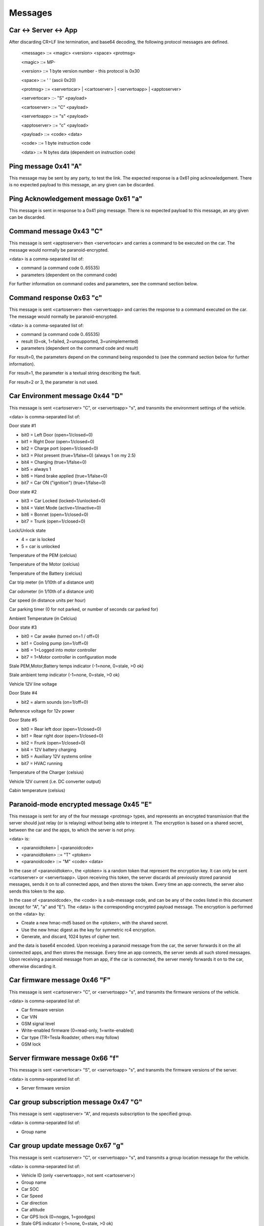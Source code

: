 ========
Messages
========

----------------------
Car <-> Server <-> App
----------------------

After discarding CR+LF line termination, and base64 decoding, the following protocol messages are defined.

  <message> ::= <magic> <version> <space> <protmsg>

  <magic> ::= MP-

  <version> ::= 1 byte version number - this protocol is 0x30
  
  <space> ::= ' ' (ascii 0x20)

  <protmsg> ::= <servertocar> | <cartoserver> | <servertoapp> | <apptoserver>

  <servertocar> ::- "S" <payload>

  <cartoserver> ::= "C" <payload>

  <servertoapp> ::= "s" <payload>

  <apptoserver> ::= "c" <payload>

  <payload> ::= <code> <data>

  <code> ::= 1 byte instruction code

  <data> ::= N bytes data (dependent on instruction code)

---------------------
Ping message 0x41 "A"
---------------------

This message may be sent by any party, to test the link. The expected response is a 0x61 ping acknowledgement. There is no expected payload to this message, an any given can be discarded.

-------------------------------------
Ping Acknowledgement message 0x61 "a"
-------------------------------------

This message is sent in response to a 0x41 ping message. There is no expected payload to this message, an any given can be discarded.

------------------------
Command message 0x43 "C"
------------------------

This message is sent <apptoserver> then <servertocar> and carries a command to be executed on the car. The message would normally be paranoid-encrypted.

<data> is a comma-separated list of:

* command (a command code 0..65535)
* parameters (dependent on the command code)

For further information on command codes and parameters, see the command section below.

-------------------------
Command response 0x63 "c"
-------------------------

This message is sent <cartoserver> then <servertoapp> and carries the response to a command executed on the car. The message would normally be paranoid-encrypted.

<data> is a comma-separated list of:

* command (a command code 0..65535)
* result (0=ok, 1=failed, 2=unsupported, 3=unimplemented)
* parameters (dependent on the command code and result)

For result=0, the parameters depend on the command being responded to (see the command section below for further information).

For result=1, the parameter is a textual string describing the fault.

For result=2 or 3, the parameter is not used.

--------------------------------
Car Environment message 0x44 "D"
--------------------------------

This message is sent <cartoserver> "C", or <servertoapp> "s", and transmits the environment settings of the vehicle.

<data> is comma-separated list of:

Door state #1

* bit0 = Left Door (open=1/closed=0)
* bit1 = Right Door (open=1/closed=0)
* bit2 = Charge port (open=1/closed=0)
* bit3 = Pilot present (true=1/false=0) (always 1 on my 2.5)
* bit4 = Charging (true=1/false=0)
* bit5 = always 1
* bit6 = Hand brake applied (true=1/false=0)
* bit7 = Car ON ("ignition") (true=1/false=0)

Door state #2

* bit3 = Car Locked (locked=1/unlocked=0)
* bit4 = Valet Mode (active=1/inactive=0)
* bit6 = Bonnet (open=1/closed=0)
* bit7 = Trunk (open=1/closed=0)

Lock/Unlock state

* 4 = car is locked
* 5 = car is unlocked

Temperature of the PEM (celcius)

Temperature of the Motor (celcius)

Temperature of the Battery (celcius)

Car trip meter (in 1/10th of a distance unit)

Car odometer (in 1/10th of a distance unit)

Car speed (in distance units per hour)

Car parking timer (0 for not parked, or number of seconds car parked for)

Ambient Temperature (in Celcius)

Door state #3

* bit0 = Car awake (turned on=1 / off=0)
* bit1 = Cooling pump (on=1/off=0)
* bit6 = 1=Logged into motor controller
* bit7 = 1=Motor controller in configuration mode

Stale PEM,Motor,Battery temps indicator (-1=none, 0=stale, >0 ok)

Stale ambient temp indicator (-1=none, 0=stale, >0 ok)

Vehicle 12V line voltage

Door State #4

* bit2 = alarm sounds (on=1/off=0)

Reference voltage for 12v power

Door State #5

* bit0 = Rear left door (open=1/closed=0)
* bit1 = Rear right door (open=1/closed=0)
* bit2 = Frunk (open=1/closed=0)
* bit4 = 12V battery charging
* bit5 = Auxiliary 12V systems online
* bit7 = HVAC running

Temperature of the Charger (celsius)

Vehicle 12V current (i.e. DC converter output)

Cabin temperature (celsius)

----------------------------------------
Paranoid-mode encrypted message 0x45 "E" 
----------------------------------------
This message is sent for any of the four message <protmsg> types, and represents an encrypted transmission that the server should just relay (or is relaying) without being able to interpret it. The encryption is based on a shared secret, between the car and the apps, to which the server is not privy.

<data> is:

* <paranoidtoken> | <paranoidcode>
* <paranoidtoken> ::= "T" <ptoken>
* <paranoidcode> ::= "M" <code> <data>

In the case of <paranoidtoken>, the <ptoken> is a random token that represent the encryption key. It can only be sent <cartoserver> or <servertoapp>. Upon receiving this token, the server discards all previously stored paranoid messages, sends it on to all connected apps, and then stores the token. Every time an app connects, the server also sends this token to the app.

In the case of <paranoidcode>, the <code> is a sub-message code, and can be any of the codes listed in this document (except for "A", "a" and "E"). The <data> is the corresponding encrypted payload message. The encryption is performed on the <data> by:

* Create a new hmac-md5 based on the <ptoken>, with the shared secret.
* Use the new hmac digest as the key for symmetric rc4 encryption.
* Generate, and discard, 1024 bytes of cipher text.

and the data is base64 encoded. Upon receiving a paranoid message from the car, the server forwards it on the all connected apps, and then stores the message. Every time an app connects, the server sends all such stored messages. Upon receiving a paranoid message from an app, if the car is connected, the server merely forwards it on to the car, otherwise discarding it.

-----------------------------
Car firmware message 0x46 "F"
-----------------------------

This message is sent <cartoserver> "C", or <servertoapp> "s", and transmits the firmware versions of the vehicle.

<data> is comma-separated list of:

* Car firmware version
* Car VIN
* GSM signal level
* Write-enabled firmware (0=read-only, 1=write-enabled)
* Car type (TR=Tesla Roadster, others may follow)
* GSM lock

--------------------------------
Server firmware message 0x66 "f"
--------------------------------

This message is sent <servertocar> "S", or <servertoapp> "s", and transmits the firmware versions of the server.

<data> is comma-separated list of:

* Server firmware version

---------------------------------------
Car group subscription message 0x47 "G"
---------------------------------------

This message is sent <apptoserver> "A", and requests subscription to the specified group.

<data> is comma-separated list of:

* Group name

---------------------------------
Car group update message 0x67 "g"
---------------------------------

This message is sent <cartoserver> "C", or <servertoapp> "s", and transmits a group location message for the vehicle.

<data> is comma-separated list of:

* Vehicle ID (only <servertoapp>, not sent <cartoserver>)
* Group name
* Car SOC
* Car Speed
* Car direction
* Car altitude
* Car GPS lock (0=nogps, 1=goodgps)
* Stale GPS indicator (-1=none, 0=stale, >0 ok)
* Car latitude
* Car longitude

---------------------------------------
Historical Data update message 0x48 "H"
---------------------------------------

This message is sent <cartoserver> "C, and transmits a historical data message for storage on the server.

<data> is comma-separated list of:

* type (unique storage class identification type)
* recordnumber (integer record number)
* lifetime (in seconds)
* data (a blob of data to be dealt with as the application requires)

The lifetime is specified in seconds, and indicates to the server the minimum time the vehicle expects the
server to retain the historical data for. Consideration should be made as to server storage and bandwidth requirements.

The type is composed of <vehicletype> - <class> - <property>

<Vehicletype> is the usual vehicle type, or '*' to indicate generic storage suitable for all vehicles.

<Class> is one of:

* PWR (power)
* ENG (engine)
* TRX (transmission)
* CHS (chassis)
* BDY (body)
* ELC (electrics)
* SAF (safety)
* SEC (security)
* CMF (comfort)
* ENT (entertainment)
* COM (communications)
* X** (unclassified and experimental, with ** replaced with 2 digits code)

<Property> is a property code, which the vehicle decides.

The server will timestamp the incoming historical records, and will set an expiry date of timestamp + <lifetime> seconds. The server will endeavor to retain the records for that time period, but may expend data earlier if necessary.

-------------------------------------------
Historical Data update+ack message 0x68 "h"
-------------------------------------------

This message is sent <cartoserver> "C", or <severtocar> "c", and transmits/acknowledges historical data message for storage on the server.

For <cartoserver>, the <data> is comma-separated list of:

* ackcode (an acknowledgement code)
* timediff (in seconds)
* type (unique storage class identification type)
* recordnumber (integer record number)
* lifetime (in seconds)
* data (a blob of data to be dealt with as the application requires)

The ackcode is a numeric acknowledgement code - if the server successfully receives the message, it will reply with "h" and this ackcode to acknowledge reception.

The timediff is the time difference, in seconds, to use when storing the record (e.g.; -3600 would indicate the record data is from one hour ago).

The lifetime is specified in seconds, and indicates to the server the minimum time the vehicle expects the server to retain
the historical data for. Consideration should be made as to server storage and bandwidth requirements.

For <servertocar>, the <data> is:

* ackcode (an acknowledgement code)

The <cartoserver> message sends the data to the server. The <servertocar> message acknowledges the data.

----------------------------------
Push notification message 0x50 "P"
----------------------------------

This message is sent <cartoserver> "C", or <servertoapp> "s". When used by the car, it requests the server to send a textual push notification alert message to all apps registered for this car. The <data> is 1 byte alert type followed by N bytes of textual message. The server will use this message to send the notification to any connected apps, and can also send via external mobile frameworks for unconnected apps.

---------------------------------------
Push notification subscription 0x70 "p"
---------------------------------------

This message is sent <apptoserver> A". It is used by app to register for push notifications, and is normally at the start of a connection. The <data> is made up of:

<appid>,<pushtype>,<pushkeytype>,<vehicleid>,<netpass>,<pushkeyvalue>

The server will verify the credentials for each vehicle, and store the required notification information.

Note: As of June 2020, only one vehicleid can be subscribed at a time. If multiple vehicles are
required, then they should each be subscribed in individual messages.

----------------------------------------
Server -> Server Record message 0x52 "R"
----------------------------------------

This message is sent <servertoserver> "S", and transmits an update to synchronized database table records.

Sub-type RV (Vehicle record): <data> is comma-separated list of:

* Vehicleid
* Owner
* Carpass
* v_server
* deleted
* changed

Sub-type RO (Owner record): <data> is comma-separated list of:

* Ownerid
* OwnerName
* OwnerMail
* PasswordHash
* OwnerStatus
* deleted
* changed

-----------------------------------------------------
Server -> Server Message Replication message 0x72 "r"
-----------------------------------------------------

This message is sent <servertoserver> "S", and replicates a message for a particular car.

<data> is comma-separated list of:

* vehicleid
* message code
* message data

--------------------------
Car state message 0x53 "S"
--------------------------

This message is sent <cartoserver> "C", or <servertoapp> "s", and transmits the last known status of the vehicle.

<data> is comma-separated list of:

* SOC
* Units ("M" for miles, "K" for kilometers)
* Line voltage
* Charge current (amps)
* Charge state (charging, topoff, done, prepare, heating, stopped)
* Charge mode (standard, storage, range, performance)
* Ideal range
* Estimated range
* Charge limit (amps)
* Charge duration (minutes)
* Charger B4 byte (tba)
* Charge energy consumed (1/10 kWh)
* Charge sub-state
* Charge state (as a number)
* Charge mode (as a number)
* Charge Timer mode (0=onplugin, 1=timer)
* Charge Timer start time
* Charge timer stale (-1=none, 0=stale, >0 ok)
* Vehicle CAC100 value (calculated amp hour capacity, in Ah)
* ACC: Mins remaining until car will be full
* ACC: Mins remaining until car reaches charge limit
* ACC: Configured range limit
* ACC: Configured SOC limit
* Cooldown: Car is cooling down (0=no, 1=yes)
* Cooldown: Lower limit for battery temperature
* Cooldown: Time limit (minutes) for cooldown
* ACC: charge time estimation for current charger capabilities (min.)
* Charge ETR for range limit (min.)
* Charge ETR for SOC limit (min.)
* Max ideal range
* Charge/plug type ID according to OpenChargeMaps.org connectiontypes (see http://api.openchargemap.io/v2/referencedata/)
* Charge power output (kW)
* Battery voltage (V)
* Battery SOH (state of health) (%)
* Charge power input (kW)
* Charger efficiency (%)
* Battery current (A)
* Battery ideal range gain/loss speed (mph/kph, gain=positive)

--------------------------------
Car update time message 0x53 "T"
--------------------------------

This message is sent <servertoapp> "s", and transmits the last known update time of the vehicle.

<data> is the number of seconds since the car last sent an update message

-----------------------------
Car location message 0x4C "L"
-----------------------------

This message is sent <cartoserver> "C" and transmits the last known location of the vehicle.

<data> is comma-separated list of:

* Latitude
* Longitude
* Car direction
* Car altitude
* Car GPS lock (0=nogps, 1=goodgps)
* Stale GPS indicator (-1=none, 0=stale, >0 ok)
* Car speed (in distance units per hour)
* Car trip meter (in 1/10th of a distance unit)
* Drive mode (car specific encoding of current drive mode)
* Battery power level (in kW, negative = charging)
* Energy used (in Wh)
* Energy recovered (in Wh)
* Inverter motor power (kW) (positive = output)
* Inverter efficiency (%)
* GPS mode indicator (see below)
* GPS satellite count
* GPS HDOP (see below)
* GPS speed (in distance units per hour)

**GPS mode indicator**: this shows the NMEA receiver mode. If using the SIM5360 modem for GPS, this 
is a two character string. The first character represents the GPS receiver mode, the second the GLONASS 
receiver mode. Each mode character may be one of:

* `N` = No fix. Satellite system not used in position fix, or fix not valid
* `A` = Autonomous. Satellite system used in non-differential mode in position fix
* `D` = Differential (including all OmniSTAR services). Satellite system used in differential mode in position fix
* `P` = Precise. Satellite system used in precision mode. Precision mode is defined as: no deliberate degradation (such as Selective Availability) and higher resolution code (P-code) is used to compute position fix
* `R` = Real Time Kinematic. Satellite system used in RTK mode with fixed integers
* `F` = Float RTK. Satellite system used in real time kinematic mode with floating integers
* `E` = Estimated (dead reckoning) Mode
* `M` = Manual Input Mode
* `S` = Simulator Mode

**GPS HDOP**: HDOP = horizontal dilution of precision. This is a measure for the currently achievable 
precision of the horizontal coordinates (latitude & longitude), which depends on the momentary relative 
satellite positions and visibility to the device.

The lower the value, the higher the precision. Values up to 2 mean high precision, up to 5 is good. 
If the value is higher than 20, coordinates may be off by 300 meters from the actual position.

See https://en.wikipedia.org/wiki/Dilution_of_precision_(navigation) for further details.

---------------------------------
Car Capabilities message 0x56 "V"
---------------------------------

This message is sent <cartoserver> "C", or <servertoapp> "s", and transmits the vehicle capabilities. It was introduced with v2 of the protocol.

<data is comma-separated list of vehicle capabilities of the form:

* C<cmd> indicates vehicle support command <cmd>
* C<cmdL>-<cmdH> indicates vehicle will support all commands in the specified range

----------------------------------------
Car TPMS message 0x57 "W" (old/obsolete)
----------------------------------------

.. note:: Message "W" has been replaced by "Y" (see below) for OVMS V3.
  The V3 module will still send "W" messages along with "Y" for old clients for some time.
  Clients shall adapt to using "Y" if available ASAP, "W" messages will be removed from V3
  in the near future.

This message is sent <cartoserver> "C", or <servertoapp> "s", and transmits the last known TPMS values of the vehicle.

<data> is comma-separated list of:

* front-right wheel pressure (psi)
* front-right wheel temperature (celcius)
* rear-right wheel pressure (psi)
* rear-right wheel temperature (celcius)
* front-left wheel pressure (psi)
* front-left wheel temperature (celcius)
* rear-left wheel pressure (psi)
* rear-left wheel temperature (celcius)
* Stale TPMS indicator (-1=none, 0=stale, >0 ok)

-------------------------
Car TPMS message 0x59 "Y"
-------------------------

This message is sent <cartoserver> "C", or <servertoapp> "s", and transmits the last known TPMS values of the vehicle.

<data> is comma-separated list of:

* number of defined wheel names
* list of defined wheel names
* number of defined pressures
* list of defined pressures (kPa)
* pressures validity indicator (-1=undefined, 0=stale, 1=valid)
* number of defined temperatures
* list of defined temperatures (Celcius)
* temperatures validity indicator (-1=undefined, 0=stale, 1=valid)
* number of defined health states
* list of defined health states (Percent)
* health states validity indicator (-1=undefined, 0=stale, 1=valid)
* number of defined alert levels
* list of defined alert levels (0=none, 1=warning, 2=alert)
* alert levels validity indicator (-1=undefined, 0=stale, 1=valid)

.. note:: Pressures are transported in kPa now instead of the former PSI.
  To convert to PSI, multiply by 0.14503773773020923.

--------------------------------
Peer connection message 0x5A "Z"
--------------------------------

This message is sent <servertocar> or <servertoapp> to indicate the connection status of the peer (car for <servertoapp>, interactive apps for <servertocar>). It indicates how many peers are currently connected.

It is suggested that the car should use this to immediately report on, and to increase the report frequency of, status - in the case that one or more interactive Apps are connected and watching the car.

Batch client connections do not trigger any peer count change for the car, but they still receive the car peer status from the server.

<data> is:

* Number of peers connected, expressed as a decimal string

---------------------------------
Car export power message 0x47 "G"
---------------------------------

This message is sent <cartoserver> "C", or <servertoapp> "s" and transmits "v.g" metrics from the vehicle.

<data> is comma-separated list of:

* v.g.generating (1 = currently delivering power)
* v.g.pilot (1 = pilot present)
* v.g.voltage (in V)
* v.g.current (in A)
* v.g.power (in kW)
* v.g.efficiency (in %)
* v.g.type (eg "chademo")
* v.g.state (eg "exporting")
* v.g.substate (eg "onrequest")
* v.g.mode (eg "standard")
* v.g.climit (in A)
* v.g.limit.range (in km)
* v.g.limit.soc (in %)
* v.g.kwh (in kWh)
* v.g.kwh.grid (in kWh)
* v.g.kwh.grid.total (in kWh)
* v.g.time (in s)
* v.g.timermode (1 = generator timer enabled)
* v.g.timerstart 
* v.g.duration.empty (in min)
* v.g.duration.range (in min)
* v.g.duration.soc (in min)
* v.g.temp (in deg C)

Refer https://docs.openvehicles.com/en/latest/userguide/metrics.html
